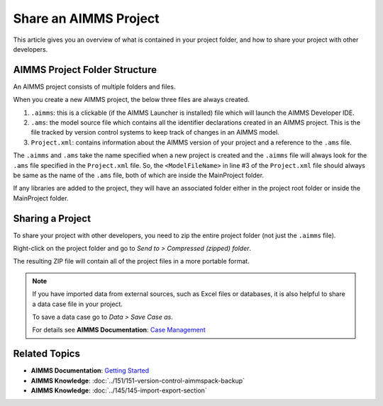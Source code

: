 Share an AIMMS Project
======================

.. meta::
   :keywords:
   :description: Overview of files included in the project folder and how to share your AIMMS project with others, such as AIMMS developers or the AIMMS Support Team.


This article gives you an overview of what is contained in your project folder, and how to share your project with other developers.


AIMMS Project Folder Structure
----------------------------------
An AIMMS project consists of multiple folders and files.

.. image:: images/new-project-folders.png
   :align: center

When you create a new AIMMS project, the below three files are always created. 

#. ``.aimms``: this is a clickable (if the AIMMS Launcher is installed) file which will launch the AIMMS Developer IDE. 
#. ``.ams``: the model source file which contains all the identifier declarations created in an AIMMS project. This is the file tracked by version control systems to keep track of changes in an AIMMS model. 
#. ``Project.xml``: contains information about the AIMMS version of your project and a reference to the ``.ams`` file. 

.. code-block:: xml
   :linenos:

   <?xml version="1.0"?>
   <Project AimmsVersion="4.63.2.5 unicode x64" ProjectUUID="D3D989F2-FB95-4F29-98E6-A56D9DD245A7">
      <ModelFileName>Demo.ams</ModelFileName>
      <AutoSaveAndBackup>
         <DataBackup AtRegularInterval="true" EveryNMinutes="15" NumBackupsDatedToday="3" NumDaysBeforeToday="3" />
      </AutoSaveAndBackup>
   </Project>

The ``.aimms`` and ``.ams`` take the name specified when a new project is created and the ``.aimms`` file will always look for the ``.ams`` file specified in the ``Project.xml`` file. So, the ``<ModelFileName>`` in line #3 of the ``Project.xml`` file should always be same as the name of the ``.ams`` file, both of which are inside the MainProject folder. 

If any libraries are added to the project, they will have an associated folder either in the project root folder or inside the MainProject folder. 

Sharing a Project
--------------------
To share your project with other developers, you need to zip the entire project folder (not just the ``.aimms`` file). 

Right-click on the project folder and go to *Send to > Compressed (zipped) folder*. 

The resulting ZIP file will contain all of the project files in a more portable format.

.. note::

   If you have imported data from external sources, such as Excel files or databases, it is also helpful to share a data case file in your project.

   To save a data case go to *Data > Save Case as*.

   For details see **AIMMS Documentation**: `Case Management <https://download.aimms.com/aimms/download/manuals/AIMMS3UG_CaseManagement.pdf>`_


Related Topics
--------------

* **AIMMS Documentation**: `Getting Started <https://download.aimms.com/aimms/download/manuals/AIMMS3UG_GettingStarted.pdf>`_

* **AIMMS Knowledge**: :doc:`../151/151-version-control-aimmspack-backup`

* **AIMMS Knowledge**: :doc:`../145/145-import-export-section`